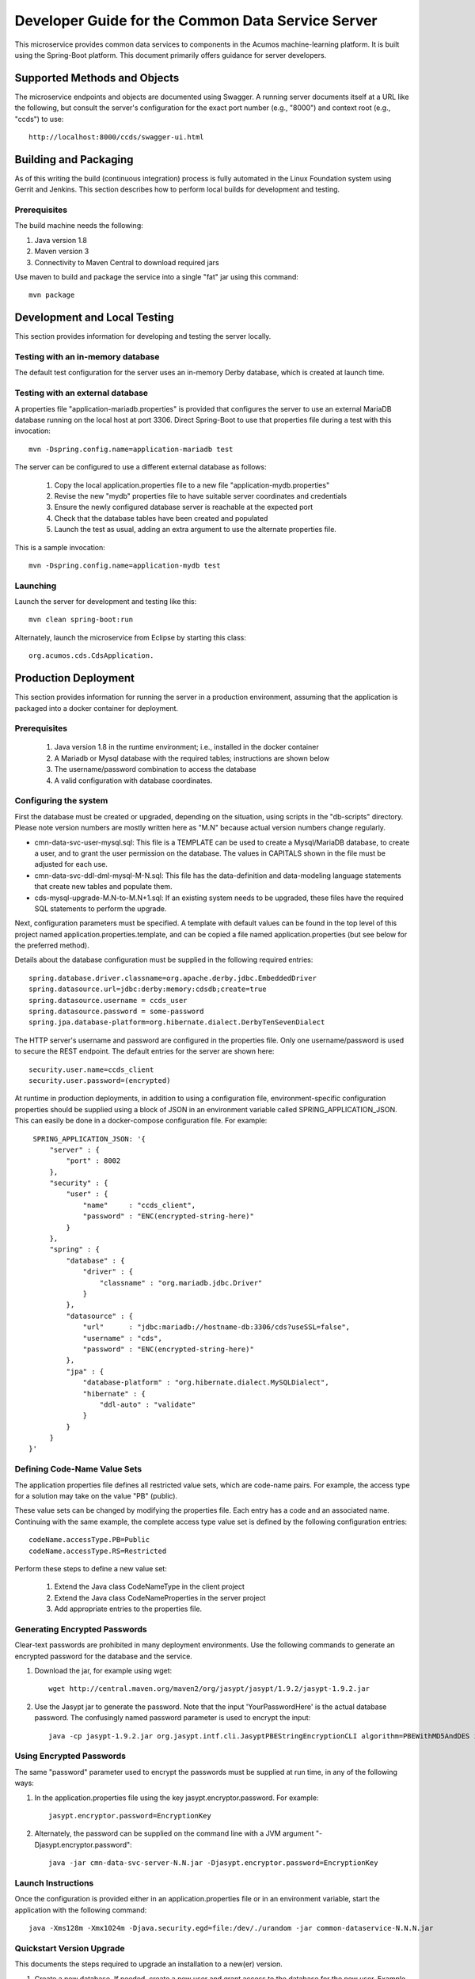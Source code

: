 .. ===============LICENSE_START=======================================================
.. Acumos CC-BY-4.0
.. ===================================================================================
.. Copyright (C) 2017 AT&T Intellectual Property & Tech Mahindra. All rights reserved.
.. ===================================================================================
.. This Acumos documentation file is distributed by AT&T and Tech Mahindra
.. under the Creative Commons Attribution 4.0 International License (the "License");
.. you may not use this file except in compliance with the License.
.. You may obtain a copy of the License at
..
.. http://creativecommons.org/licenses/by/4.0
..
.. This file is distributed on an "AS IS" BASIS,
.. WITHOUT WARRANTIES OR CONDITIONS OF ANY KIND, either express or implied.
.. See the License for the specific language governing permissions and
.. limitations under the License.
.. ===============LICENSE_END=========================================================

==================================================
Developer Guide for the Common Data Service Server
==================================================

This microservice provides common data services to components in the Acumos machine-learning platform.
It is built using the Spring-Boot platform. This document primarily offers guidance for server developers.

Supported Methods and Objects
-----------------------------

The microservice endpoints and objects are documented using Swagger. A running server documents itself at a URL like the following, but
consult the server's configuration for the exact port number (e.g., "8000") and context root (e.g., "ccds") to use::

    http://localhost:8000/ccds/swagger-ui.html


Building and Packaging
----------------------

As of this writing the build (continuous integration) process is fully automated in the Linux Foundation system
using Gerrit and Jenkins.  This section describes how to perform local builds for development and testing.

Prerequisites
~~~~~~~~~~~~~

The build machine needs the following:

1. Java version 1.8
2. Maven version 3
3. Connectivity to Maven Central to download required jars

Use maven to build and package the service into a single "fat" jar using this command::

    mvn package

Development and Local Testing
-----------------------------

This section provides information for developing and testing the server locally.

Testing with an in-memory database
~~~~~~~~~~~~~~~~~~~~~~~~~~~~~~~~~~

The default test configuration for the server uses an in-memory Derby database, which is created at launch time.

Testing with an external database
~~~~~~~~~~~~~~~~~~~~~~~~~~~~~~~~~

A properties file "application-mariadb.properties" is provided that configures the server to use an
external MariaDB database running on the local host at port 3306.  Direct Spring-Boot to use that
properties file during a test with this invocation::

    mvn -Dspring.config.name=application-mariadb test

The server can be configured to use a different external database as follows:

    1. Copy the local application.properties file to a new file "application-mydb.properties"
    2. Revise the new "mydb" properties file to have suitable server coordinates and credentials
    3. Ensure the newly configured database server is reachable at the expected port
    4. Check that the database tables have been created and populated
    5. Launch the test as usual, adding an extra argument to use the alternate properties file.

This is a sample invocation::

    mvn -Dspring.config.name=application-mydb test

Launching
~~~~~~~~~

Launch the server for development and testing like this::

     mvn clean spring-boot:run

Alternately, launch the microservice from Eclipse by starting this class::

    org.acumos.cds.CdsApplication.

Production Deployment
---------------------

This section provides information for running the server in a production environment,
assuming that the application is packaged into a docker container for deployment.

Prerequisites
~~~~~~~~~~~~~

    1. Java version 1.8 in the runtime environment; i.e., installed in the docker container
    2. A Mariadb or Mysql database with the required tables; instructions are shown below
    3. The username/password combination to access the database
    4. A valid configuration with database coordinates.

Configuring the system
~~~~~~~~~~~~~~~~~~~~~~

First the database must be created or upgraded, depending on the situation,
using scripts in the "db-scripts" directory.  Please note version numbers are
mostly written here as "M.N" because actual version numbers change regularly.

- cmn-data-svc-user-mysql.sql: This file is a TEMPLATE can be used to
  create a Mysql/MariaDB database, to create a user, and to grant the
  user permission on the database.  The values in CAPITALS shown in
  the file must be adjusted for each use.
- cmn-data-svc-ddl-dml-mysql-M-N.sql: This file has the data-definition and
  data-modeling language statements that create new tables and
  populate them.
- cds-mysql-upgrade-M.N-to-M.N+1.sql: If an existing system needs to be upgraded,
  these files have the required SQL statements to perform the upgrade.

Next, configuration parameters must be specified.  A template with
default values can be found in the top level of this project named
application.properties.template, and can be copied a file named
application.properties (but see below for the preferred method).

Details about the database configuration must be supplied in the following
required entries::

    spring.database.driver.classname=org.apache.derby.jdbc.EmbeddedDriver
    spring.datasource.url=jdbc:derby:memory:cdsdb;create=true
    spring.datasource.username = ccds_user
    spring.datasource.password = some-password
    spring.jpa.database-platform=org.hibernate.dialect.DerbyTenSevenDialect

The HTTP server's username and password are configured in the properties file.
Only one username/password is used to secure the REST endpoint.
The default entries for the server are shown here::

    security.user.name=ccds_client
    security.user.password=(encrypted)

At runtime in production deployments, in addition to using a configuration file,
environment-specific configuration properties should be supplied using a block of
JSON in an environment variable called SPRING\_APPLICATION\_JSON. This can easily
be done in a docker-compose configuration file.  For example::

      SPRING_APPLICATION_JSON: '{
          "server" : {
              "port" : 8002
          },
          "security" : {
              "user" : {
                  "name"     : "ccds_client",
                  "password" : "ENC(encrypted-string-here)"
              }
          },
          "spring" : {
              "database" : {
                  "driver" : {
                      "classname" : "org.mariadb.jdbc.Driver"
                  }
              },
              "datasource" : {
                  "url"      : "jdbc:mariadb://hostname-db:3306/cds?useSSL=false",
                  "username" : "cds",
                  "password" : "ENC(encrypted-string-here)"
              },
              "jpa" : {
                  "database-platform" : "org.hibernate.dialect.MySQLDialect",
                  "hibernate" : {
                      "ddl-auto" : "validate"
                  }
              }
          }
     }'

Defining Code-Name Value Sets
~~~~~~~~~~~~~~~~~~~~~~~~~~~~~

The application properties file defines all restricted value sets, which are code-name pairs.
For example, the access type for a solution may take on the value "PB" (public).

These value sets can be changed by modifying the properties file.  Each entry has a code and
an associated name.  Continuing with the same example, the complete access type value set
is defined by the following configuration entries::

    codeName.accessType.PB=Public
    codeName.accessType.RS=Restricted

Perform these steps to define a new value set:

    1. Extend the Java class CodeNameType in the client project
    2. Extend the Java class CodeNameProperties in the server project
    3. Add appropriate entries to the properties file.

Generating Encrypted Passwords
~~~~~~~~~~~~~~~~~~~~~~~~~~~~~~

Clear-text passwords are prohibited in many deployment environments.
Use the following commands to generate an encrypted password for the database and the service.

1. Download the jar, for example using wget::

    wget http://central.maven.org/maven2/org/jasypt/jasypt/1.9.2/jasypt-1.9.2.jar

2. Use the Jasypt jar to generate the password. Note that the input 'YourPasswordHere' is the actual database password.  The confusingly named password parameter is used to encrypt the input::

    java -cp jasypt-1.9.2.jar org.jasypt.intf.cli.JasyptPBEStringEncryptionCLI algorithm=PBEWithMD5AndDES input='YourPasswordHere' password='EncryptionKey'

Using Encrypted Passwords
~~~~~~~~~~~~~~~~~~~~~~~~~

The same "password" parameter used to encrypt the passwords must be supplied at run time, in any of the following ways:

1. In the application.properties file using the key jasypt.encryptor.password.  For example::

    jasypt.encryptor.password=EncryptionKey

2. Alternately, the password can be supplied on the command line with a JVM argument "-Djasypt.encryptor.password"::

    java -jar cmn-data-svc-server-N.N.jar -Djasypt.encryptor.password=EncryptionKey

Launch Instructions
~~~~~~~~~~~~~~~~~~~

Once the configuration is provided either in an application.properties file or in an environment variable,
start the application with the following command::

    java -Xms128m -Xmx1024m -Djava.security.egd=file:/dev/./urandom -jar common-dataservice-N.N.N.jar

Quickstart Version Upgrade
~~~~~~~~~~~~~~~~~~~~~~~~~~

This documents the steps required to upgrade an installation to a new(er) version.

1. Create a new database. If needed, create a new user and grant access to the database for the new user.  Example commands to do this are in script "cmn-data-svc-basemysql.sql" and are something like this::

    % sudo mysql
    > create database cds118;
    > create user 'CDS_USER'@'%' identified by 'CDS_PASS';
    > grant all on cds118.* to 'CDS_USER'@'%';

2. Migrate the old database to the new database.  For example, if working on the Mysql/Mariadb database server the command is something like the following, depending on system configuration and user privileges::

    sudo mysqldump cds117 | sudo mysql cds118

3. Upgrade the new database to the latest structure by running the appropriate upgrade script.  For example, the command sequence may be something like this::

    % sudo mysql
    > use cds118;
    > source cds-mysql-upgrade-1-17-to-1-18.sql;

4. Configure the docker image for the new version.  Assuming that the docker compose is being used, revise the appropriate docker-compose file to have an entry for the new version, using an available network port.

5. Use an appropriate docker-compose start script (varies by environment) to start the new image, for example::

    docker-compose up -d common-dataservice-1181

Troubleshooting
---------------

Spring-Boot throws a confusing exception if the database connection fails, something like this::

    Caused by: org.springframework.beans.factory.UnsatisfiedDependencyException:
    Error creating bean with name 'artifactController': Unsatisfied dependency expressed through field 'artifactService'; nested exception is
    org.springframework.beans.factory.UnsatisfiedDependencyException:
    Error creating bean with name 'artifactService': Unsatisfied dependency expressed through field 'sessionFactory'; nested exception is
    org.springframework.beans.factory.BeanCreationException:
    Error creating bean with name 'sessionFactory' defined in class path resource [.../ccds/hibernate/HibernateConfiguration.class : Invocation of init method failed;
    nested exception is org.hibernate.service.spi.ServiceException:
    Unable to create requested service [org.hibernate.engine.jdbc.env.spi.JdbcEnvironment]

If you see this exception, first check the database configuration carefully.
